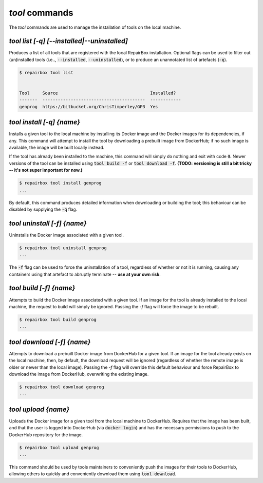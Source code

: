 `tool` commands
...................

The `tool` commands are used to manage the installation of tools
on the local machine.


`tool list [-q] [--installed|--uninstalled]`
--------------------------------------------

Produces a list of all tools that are registered with the local RepairBox
installation. Optional flags can be used to filter out (un)installed tools
(i.e.., :code:`--installed`, :code:`--uninstalled`), or to produce an
unannotated list of artefacts (:code:`-q`).

.. code-block:: bash

  $ repairbox tool list


  Tool     Source                                    Installed?
  -------  ----------------------------------------  ------------
  genprog  https://bitbucket.org/ChrisTimperley/GP3  Yes


`tool install [-q] {name}`
--------------------------

Installs a given tool to the local machine by installing its Docker image
and the Docker images for its dependencies, if any. This command will
attempt to install the tool by downloading a prebuilt image from DockerHub;
if no such image is available, the image will be built locally instead.

If the tool has already been installed to the machine, this command will
simply do nothing and exit with code :code:`0`. Newer versions of the tool
can be installed using :code:`tool build -f` or :code:`tool download -f`.
**(TODO: versioning is still a bit tricky -- it's not super important for now.)**

.. code-block:: bash

  $ repairbox tool install genprog
  ...

By default, this command produces detailed information when downloading or
building the tool; this behaviour can be disabled by supplying the :code:`-q`
flag.


`tool uninstall [-f] {name}`
----------------------------

Uninstalls the Docker image associated with a given tool.

.. code-block:: bash

  $ repairbox tool uninstall genprog
  ...

The :code:`-f` flag can be used to force the uninstallation of a tool,
regardless of whether or not it is running, causing any containers using
that artefact to abruptly terminate -- **use at your own risk**.


`tool build [-f] {name}`
------------------------

Attempts to build the Docker image associated with a given tool. If an image
for the tool is already installed to the local machine, the request to build
will simply be ignored. Passing the `-f` flag will force the image to be
rebuilt.

.. code-block:: bash

  $ repairbox tool build genprog
  ...


`tool download [-f] {name}`
---------------------------

Attempts to download a prebuilt Docker image from DockerHub for a given tool.
If an image for the tool already exists on the local machine, then,
by default, the download request will be ignored (regardless of whether the
remote image is older or newer than the local image). Passing the `-f` flag will
override this default behaviour and force RepairBox to download the image
from DockerHub, overwriting the existing image.

.. code-block:: bash

  $ repairbox tool download genprog
  ...


`tool upload {name}`
--------------------

Uploads the Docker image for a given tool from the local machine to DockerHub.
Requires that the image has been built, and that the user is logged into
DockerHub (via :code:`docker login`) and has the necessary permissions to push
to the DockerHub repository for the image.

.. code-block:: bash

  $ repairbox tool upload genprog
  ...

This command should be used by tools maintainers to conveniently push the
images for their tools to DockerHub, allowing others to quickly and
conveniently download them using :code:`tool download`.
